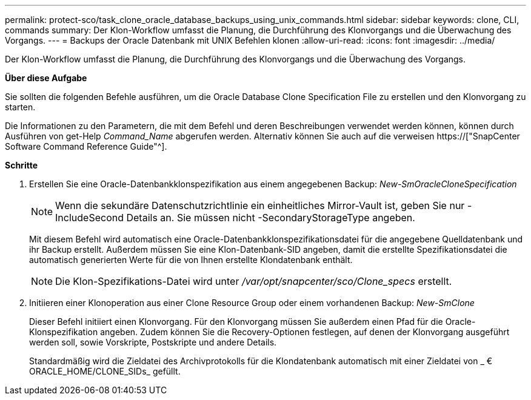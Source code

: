 ---
permalink: protect-sco/task_clone_oracle_database_backups_using_unix_commands.html 
sidebar: sidebar 
keywords: clone, CLI, commands 
summary: Der Klon-Workflow umfasst die Planung, die Durchführung des Klonvorgangs und die Überwachung des Vorgangs. 
---
= Backups der Oracle Datenbank mit UNIX Befehlen klonen
:allow-uri-read: 
:icons: font
:imagesdir: ../media/


[role="lead"]
Der Klon-Workflow umfasst die Planung, die Durchführung des Klonvorgangs und die Überwachung des Vorgangs.

*Über diese Aufgabe*

Sie sollten die folgenden Befehle ausführen, um die Oracle Database Clone Specification File zu erstellen und den Klonvorgang zu starten.

Die Informationen zu den Parametern, die mit dem Befehl und deren Beschreibungen verwendet werden können, können durch Ausführen von get-Help _Command_Name_ abgerufen werden. Alternativ können Sie auch auf die verweisen https://["SnapCenter Software Command Reference Guide"^].

*Schritte*

. Erstellen Sie eine Oracle-Datenbankklonspezifikation aus einem angegebenen Backup: _New-SmOracleCloneSpecification_
+

NOTE: Wenn die sekundäre Datenschutzrichtlinie ein einheitliches Mirror-Vault ist, geben Sie nur -IncludeSecond Details an. Sie müssen nicht -SecondaryStorageType angeben.

+
Mit diesem Befehl wird automatisch eine Oracle-Datenbankklonspezifikationsdatei für die angegebene Quelldatenbank und ihr Backup erstellt. Außerdem müssen Sie eine Klon-Datenbank-SID angeben, damit die erstellte Spezifikationsdatei die automatisch generierten Werte für die von Ihnen erstellte Klondatenbank enthält.

+

NOTE: Die Klon-Spezifikations-Datei wird unter _/var/opt/snapcenter/sco/Clone_specs_ erstellt.

. Initiieren einer Klonoperation aus einer Clone Resource Group oder einem vorhandenen Backup: _New-SmClone_
+
Dieser Befehl initiiert einen Klonvorgang. Für den Klonvorgang müssen Sie außerdem einen Pfad für die Oracle-Klonspezifikation angeben. Zudem können Sie die Recovery-Optionen festlegen, auf denen der Klonvorgang ausgeführt werden soll, sowie Vorskripte, Postskripte und andere Details.

+
Standardmäßig wird die Zieldatei des Archivprotokolls für die Klondatenbank automatisch mit einer Zieldatei von _ € ORACLE_HOME/CLONE_SIDs_ gefüllt.


